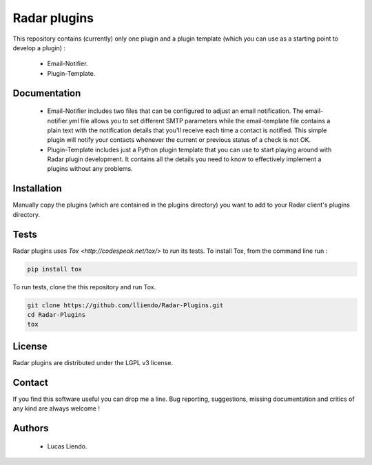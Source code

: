 
Radar plugins
=============

This repository contains (currently) only one plugin and a plugin template (which
you can use as a starting point to develop a plugin) :

    * Email-Notifier.
    * Plugin-Template.


Documentation
-------------

    * Email-Notifier includes two files that can be configured to adjust an email
      notification. The email-notifier.yml file allows you to set different SMTP
      parameters while the email-template file contains a plain text with the
      notification details that you'll receive each time a contact is notified.
      This simple plugin will notify your contacts whenever the current or
      previous status of a check is not OK.
    
    * Plugin-Template includes just a Python plugin template that you can use to
      start playing around with Radar plugin development. It contains all the
      details you need to know to effectively implement a plugins without any
      problems.
        

Installation
------------

Manually copy the plugins (which are contained in the plugins directory) you want
to add to your Radar client's plugins directory.


Tests
-----

Radar plugins uses `Tox <http://codespeak.net/tox/>` to run its tests. To install
Tox, from the command line run :

.. code-block:: bash
    
    pip install tox


To run tests, clone the this repository and run Tox.

.. code-block:: bash

    git clone https://github.com/lliendo/Radar-Plugins.git
    cd Radar-Plugins
    tox


License
-------

Radar plugins are distributed under the LGPL v3 license.


Contact
-------

If you find this software useful you can drop me a line. Bug reporting,
suggestions, missing documentation and critics of any kind are always welcome !


Authors
-------

    * Lucas Liendo.
